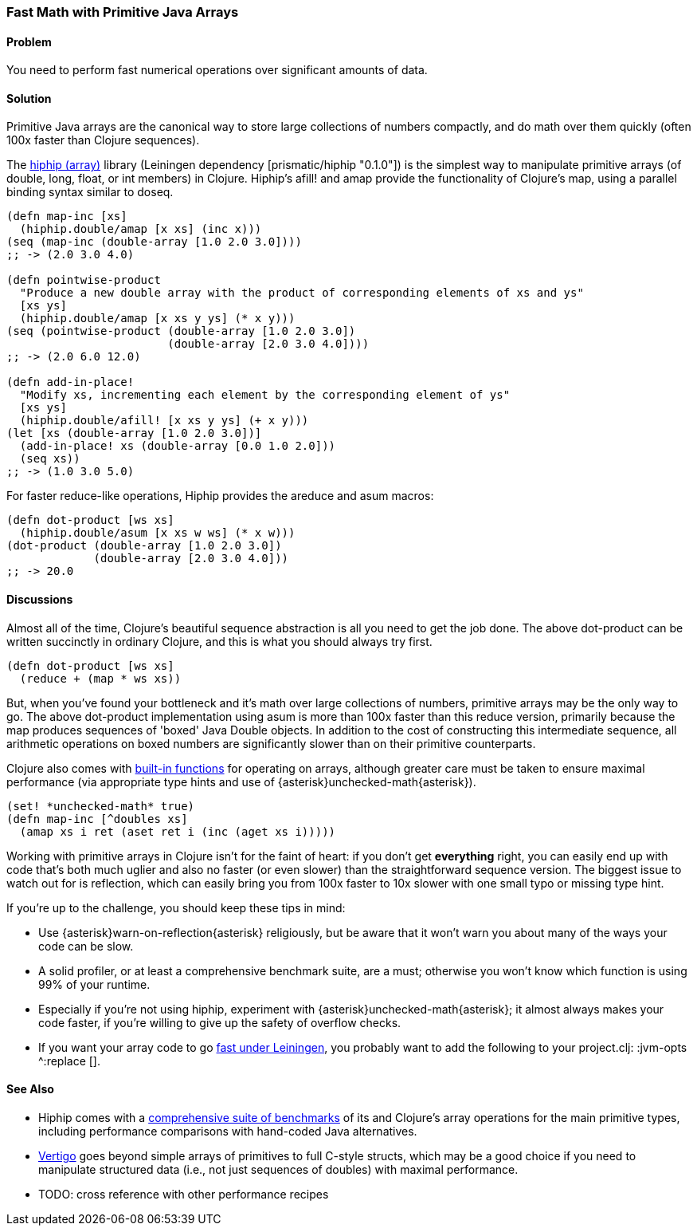 [[sec_primitives_strings_find_replace]]
[au="Jason Wolfe"]
=== Fast Math with Primitive Java Arrays

==== Problem

You need to perform fast numerical operations over significant amounts of data.

==== Solution

Primitive Java arrays are the canonical way to store large collections of numbers compactly, and do math over them quickly (often 100x faster than Clojure sequences).

The https://github.com/Prismatic/hiphip[hiphip (array)] library (Leiningen dependency +[prismatic/hiphip "0.1.0"]+) is the simplest way to manipulate primitive arrays (of +double+, +long+, +float+, or +int+ members) in Clojure.  Hiphip's +afill!+ and +amap+ provide the functionality of Clojure's +map+, using a parallel binding syntax similar to +doseq+.

[source,clojure]
----
(defn map-inc [xs]
  (hiphip.double/amap [x xs] (inc x)))
(seq (map-inc (double-array [1.0 2.0 3.0])))
;; -> (2.0 3.0 4.0)

(defn pointwise-product 
  "Produce a new double array with the product of corresponding elements of xs and ys"
  [xs ys]
  (hiphip.double/amap [x xs y ys] (* x y)))
(seq (pointwise-product (double-array [1.0 2.0 3.0]) 
                        (double-array [2.0 3.0 4.0])))
;; -> (2.0 6.0 12.0)

(defn add-in-place! 
  "Modify xs, incrementing each element by the corresponding element of ys"
  [xs ys]
  (hiphip.double/afill! [x xs y ys] (+ x y))) 
(let [xs (double-array [1.0 2.0 3.0])]
  (add-in-place! xs (double-array [0.0 1.0 2.0]))
  (seq xs))
;; -> (1.0 3.0 5.0)
----

For faster +reduce+-like operations, Hiphip provides the +areduce+ and +asum+ macros:

[source,clojure]
----
(defn dot-product [ws xs] 
  (hiphip.double/asum [x xs w ws] (* x w)))
(dot-product (double-array [1.0 2.0 3.0]) 
             (double-array [2.0 3.0 4.0]))
;; -> 20.0 
----


==== Discussions

Almost all of the time, Clojure's beautiful sequence abstraction is all you need to get the job done.  The above +dot-product+ can be written succinctly in ordinary Clojure, and this is what you should always try first.

[source,clojure]
----
(defn dot-product [ws xs]
  (reduce + (map * ws xs))
----

But, when you've found your bottleneck and it's math over large collections of numbers, primitive arrays may be the only way to go.  The above +dot-product+ implementation using +asum+ is more than 100x faster than this +reduce+ version, primarily because the +map+ produces sequences of 'boxed' Java Double objects.  In addition to the cost of constructing this intermediate sequence, all arithmetic operations on boxed numbers are significantly slower than on their primitive counterparts.

Clojure also comes with http://clojure.org/java_interop#Java%20Interop-Arrays[built-in functions] for operating on arrays, although greater care must be taken to ensure maximal performance (via appropriate type hints and use of +{asterisk}unchecked-math{asterisk}+).  

[source,clojure]
----
(set! *unchecked-math* true)
(defn map-inc [^doubles xs]
  (amap xs i ret (aset ret i (inc (aget xs i)))))
----

Working with primitive arrays in Clojure isn't for the faint of heart: if you don't get *everything* right, you can easily end up with code that's both much uglier and also no faster (or even slower) than the straightforward sequence version.  The biggest issue to watch out for is reflection, which can easily bring you from 100x faster to 10x slower with one small typo or missing type hint.  

If you're up to the challenge, you should keep these tips in mind:
 
* Use +{asterisk}warn-on-reflection{asterisk}+ religiously, but be aware that it won't warn you about many of the ways your code can be slow.
* A solid profiler, or at least a comprehensive benchmark suite, are a must; otherwise you won't know which function is using 99% of your runtime.
* Especially if you're not using +hiphip+, experiment with +{asterisk}unchecked-math{asterisk}+; it almost always makes your code faster, if you're willing to give up the safety of overflow checks.
* If you want your array code to go https://github.com/technomancy/leiningen/wiki/Faster#tiered-compilation[fast under Leiningen], you probably want to add the following to your project.clj: +:jvm-opts ^:replace []+.


==== See Also

* Hiphip comes with a https://github.com/Prismatic/hiphip/blob/master/test/hiphip/type_impl_test.clj#L160[comprehensive suite of benchmarks] of its and Clojure's array operations for the main primitive types, including performance comparisons with hand-coded Java alternatives.
* https://github.com/ztellman/vertigo[Vertigo] goes beyond simple arrays of primitives to full C-style structs, which may be a good choice if you need to manipulate structured data (i.e., not just sequences of ++double++s) with maximal performance.
* TODO: cross reference with other performance recipes
